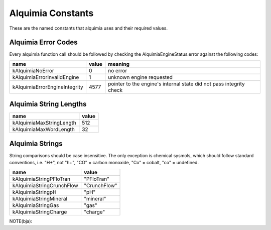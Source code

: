 Alquimia Constants
==================

These are the named constants that alquimia uses and their required values. 

Alquimia Error Codes
~~~~~~~~~~~~~~~~~~~~

Every alquimia function call should be followed by checking the
AlquimiaEngineStatus.error against the following codes:

+-------------------------------+-----------+-----------------------------------+
| **name**                      | **value** | **meaning**                       |
+-------------------------------+-----------+-----------------------------------+
| kAlquimiaNoError              | 0         |no error                           |
+-------------------------------+-----------+-----------------------------------+
| kAlquimiaErrorInvalidEngine   | 1         |unknown engine requested           |
+-------------------------------+-----------+-----------------------------------+
| kAlquimiaErrorEngineIntegrity | 4577      |pointer to the engine's internal   |
|                               |           |state did not pass integrity check |
+-------------------------------+-----------+-----------------------------------+

Alquimia String Lengths
~~~~~~~~~~~~~~~~~~~~~~~

+----------+---------------+---------------+
| **name**                 | **value**     |
+----------+---------------+---------------+
| kAlquimiaMaxStringLength | 512           |
+----------+---------------+---------------+
| kAlquimiaMaxWordLength   | 32            |
+----------+---------------+---------------+


Alquimia Strings
~~~~~~~~~~~~~~~~

String comparisons should be case insensitive. The only exception is
chemical sysmols, which should follow standard conventions, i.e. "H+",
not "h+", "CO" = carbon monoxide, "Co" = cobalt, "co" = undefined.

+---------------------------+--------------+
| **name**                  | **value**    |
+---------------------------+--------------+
| kAlquimiaStringPFloTran   | "PFloTran"   |
+---------------------------+--------------+
| kAlquimiaStringCrunchFlow | "CrunchFlow" |
+---------------------------+--------------+
| kAlquimiaStringpH         | "pH"         |
+---------------------------+--------------+
| kAlquimiaStringMineral    | "mineral"    |
+---------------------------+--------------+
| kAlquimiaStringGas        | "gas"        |
+---------------------------+--------------+
| kAlquimiaStringCharge     | "charge"     |
+---------------------------+--------------+

NOTE(bja): 

